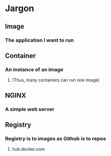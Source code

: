 * Jargon
** Image
*** The application I want to run
** Container
*** An instance of an image
**** (Thus, many containers can run one image)
** NGINX
*** A simple web server
** Registry
*** Registry is to images as Github is to repos
**** hub.docker.com
